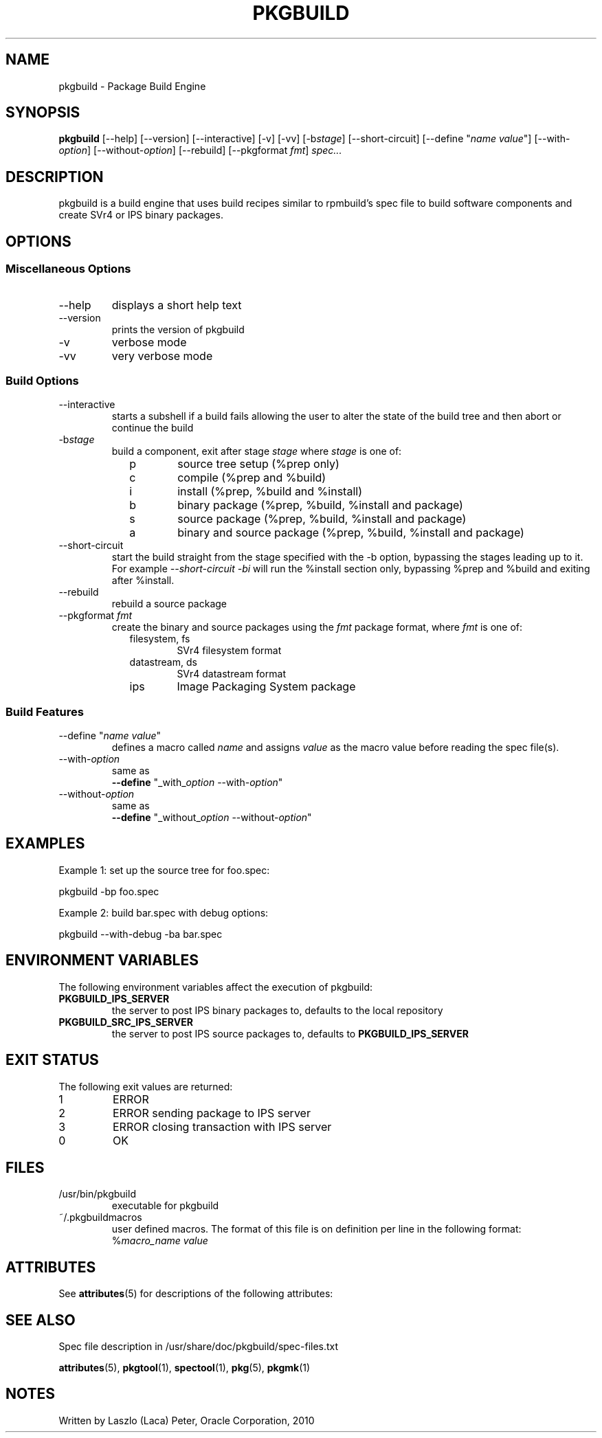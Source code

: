 '\" t
.TH PKGBUILD 1 "May 17, 2010"
.SH NAME

pkgbuild \- Package Build Engine

.SH SYNOPSIS

.B pkgbuild
[\-\-help] [\-\-version] [\-\-interactive] [\-v] [\-vv] [\-b\fIstage\fR] [\-\-short\-circuit] [\-\-define "\fIname\fR \fIvalue\fR"] [\-\-with\-\fIoption\fR] [\-\-without\-\fIoption\fR] [\-\-rebuild] [\-\-pkgformat \fIfmt\fR] \fIspec...\fR

.SH DESCRIPTION

pkgbuild is a build engine that uses build recipes similar to rpmbuild's
spec file to build software components and create SVr4 or IPS binary
packages.

.SH OPTIONS

.SS Miscellaneous Options

.TP
\-\-help
displays a short help text
.TP
\-\-version
prints the version of pkgbuild
.TP
\-v
verbose mode
.TP
\-vv
very verbose mode
.PP
.SS Build Options

.TP
\-\-interactive
starts a subshell if a build fails allowing the user to alter the state of the build tree and then abort or continue the build
.TP
\-b\fIstage\fR
build a component, exit after stage \fIstage\fR where \fIstage\fR is one of:

.RS 9
.TP
p
source tree setup (%prep only)
.TP
c
compile (%prep and %build)
.TP
i
install (%prep, %build and %install)
.TP
b
binary package (%prep, %build, %install and package)
.TP
s
source package (%prep, %build, %install and package)
.TP
a
binary and source package  (%prep, %build, %install and package)
.RE
.PP
.TP
\-\-short\-circuit
start the build straight from the stage specified with the \-b option, bypassing the stages leading up to it.  For example \fI\-\-short\-circuit\fR \fI\-bi\fR will run the %install section only, bypassing %prep and %build and exiting after %install.
.TP
\-\-rebuild
rebuild a source package
.TP
\-\-pkgformat \fIfmt\fR
create the binary and source packages using the \fIfmt\fR package format, where \fIfmt\fR is one of:
.RS 9
.TP
filesystem, fs
SVr4 filesystem format
.TP
datastream, ds
SVr4 datastream format
.TP
ips
Image Packaging System package
.RE
.PP
.SS Build Features
.TP
\-\-define "\fIname\fR \fIvalue\fR"
defines a macro called \fIname\fR and assigns \fIvalue\fR as the macro value before reading the spec file(s).
.TP
\-\-with\-\fIoption\fR
same as
.br
\fB\-\-define\fR "\_with\_\fIoption\fR \-\-with\-\fIoption\fR"
.TP
\-\-without\-\fIoption\fR
same as
.br
\fB\-\-define\fR "\_without\_\fIoption\fR \-\-without\-\fIoption\fR"


.SH EXAMPLES

Example 1: set up the source tree for foo.spec:

pkgbuild -bp foo.spec

Example 2: build bar.spec with debug options:

pkgbuild --with-debug -ba bar.spec


.SH ENVIRONMENT VARIABLES

The following environment variables affect the execution of pkgbuild:

.TP
\fBPKGBUILD\_IPS\_SERVER\fR
the server to post IPS binary packages to, defaults to the local repository
.TP
\fBPKGBUILD\_SRC\_IPS\_SERVER\fR
the server to post IPS source packages to, defaults to \fBPKGBUILD\_IPS\_SERVER\fR


.SH EXIT STATUS

The following exit values are returned:

.TP
1
ERROR
.TP
2
ERROR sending package to IPS server
.TP
3
ERROR closing transaction with IPS server
.TP
0
OK

.SH FILES

.TP
/usr/bin/pkgbuild
executable for pkgbuild
.TP
~/.pkgbuildmacros
user defined macros. The format of this file is on definition per line in the following format:
.br
%\fImacro\_name\fR \fIvalue\fR

.SH ATTRIBUTES

See \fBattributes\fR(5) for descriptions of the following attributes:

.TS
box;
cbp-1 | cbp-1
l | l .
ATTRIBUTE TYPE	ATTRIBUTE VALUE
=
Availability	package/pkgbuild
=
Interface Stability	Volatile
.TE 

.SH SEE ALSO

Spec file description in /usr/share/doc/pkgbuild/spec-files.txt

\fBattributes\fR(5), \fBpkgtool\fR(1), \fBspectool\fR(1), \fBpkg\fR(5), \fBpkgmk\fR(1)

.SH NOTES

Written by Laszlo (Laca) Peter, Oracle Corporation, 2010

.\" end of man page
